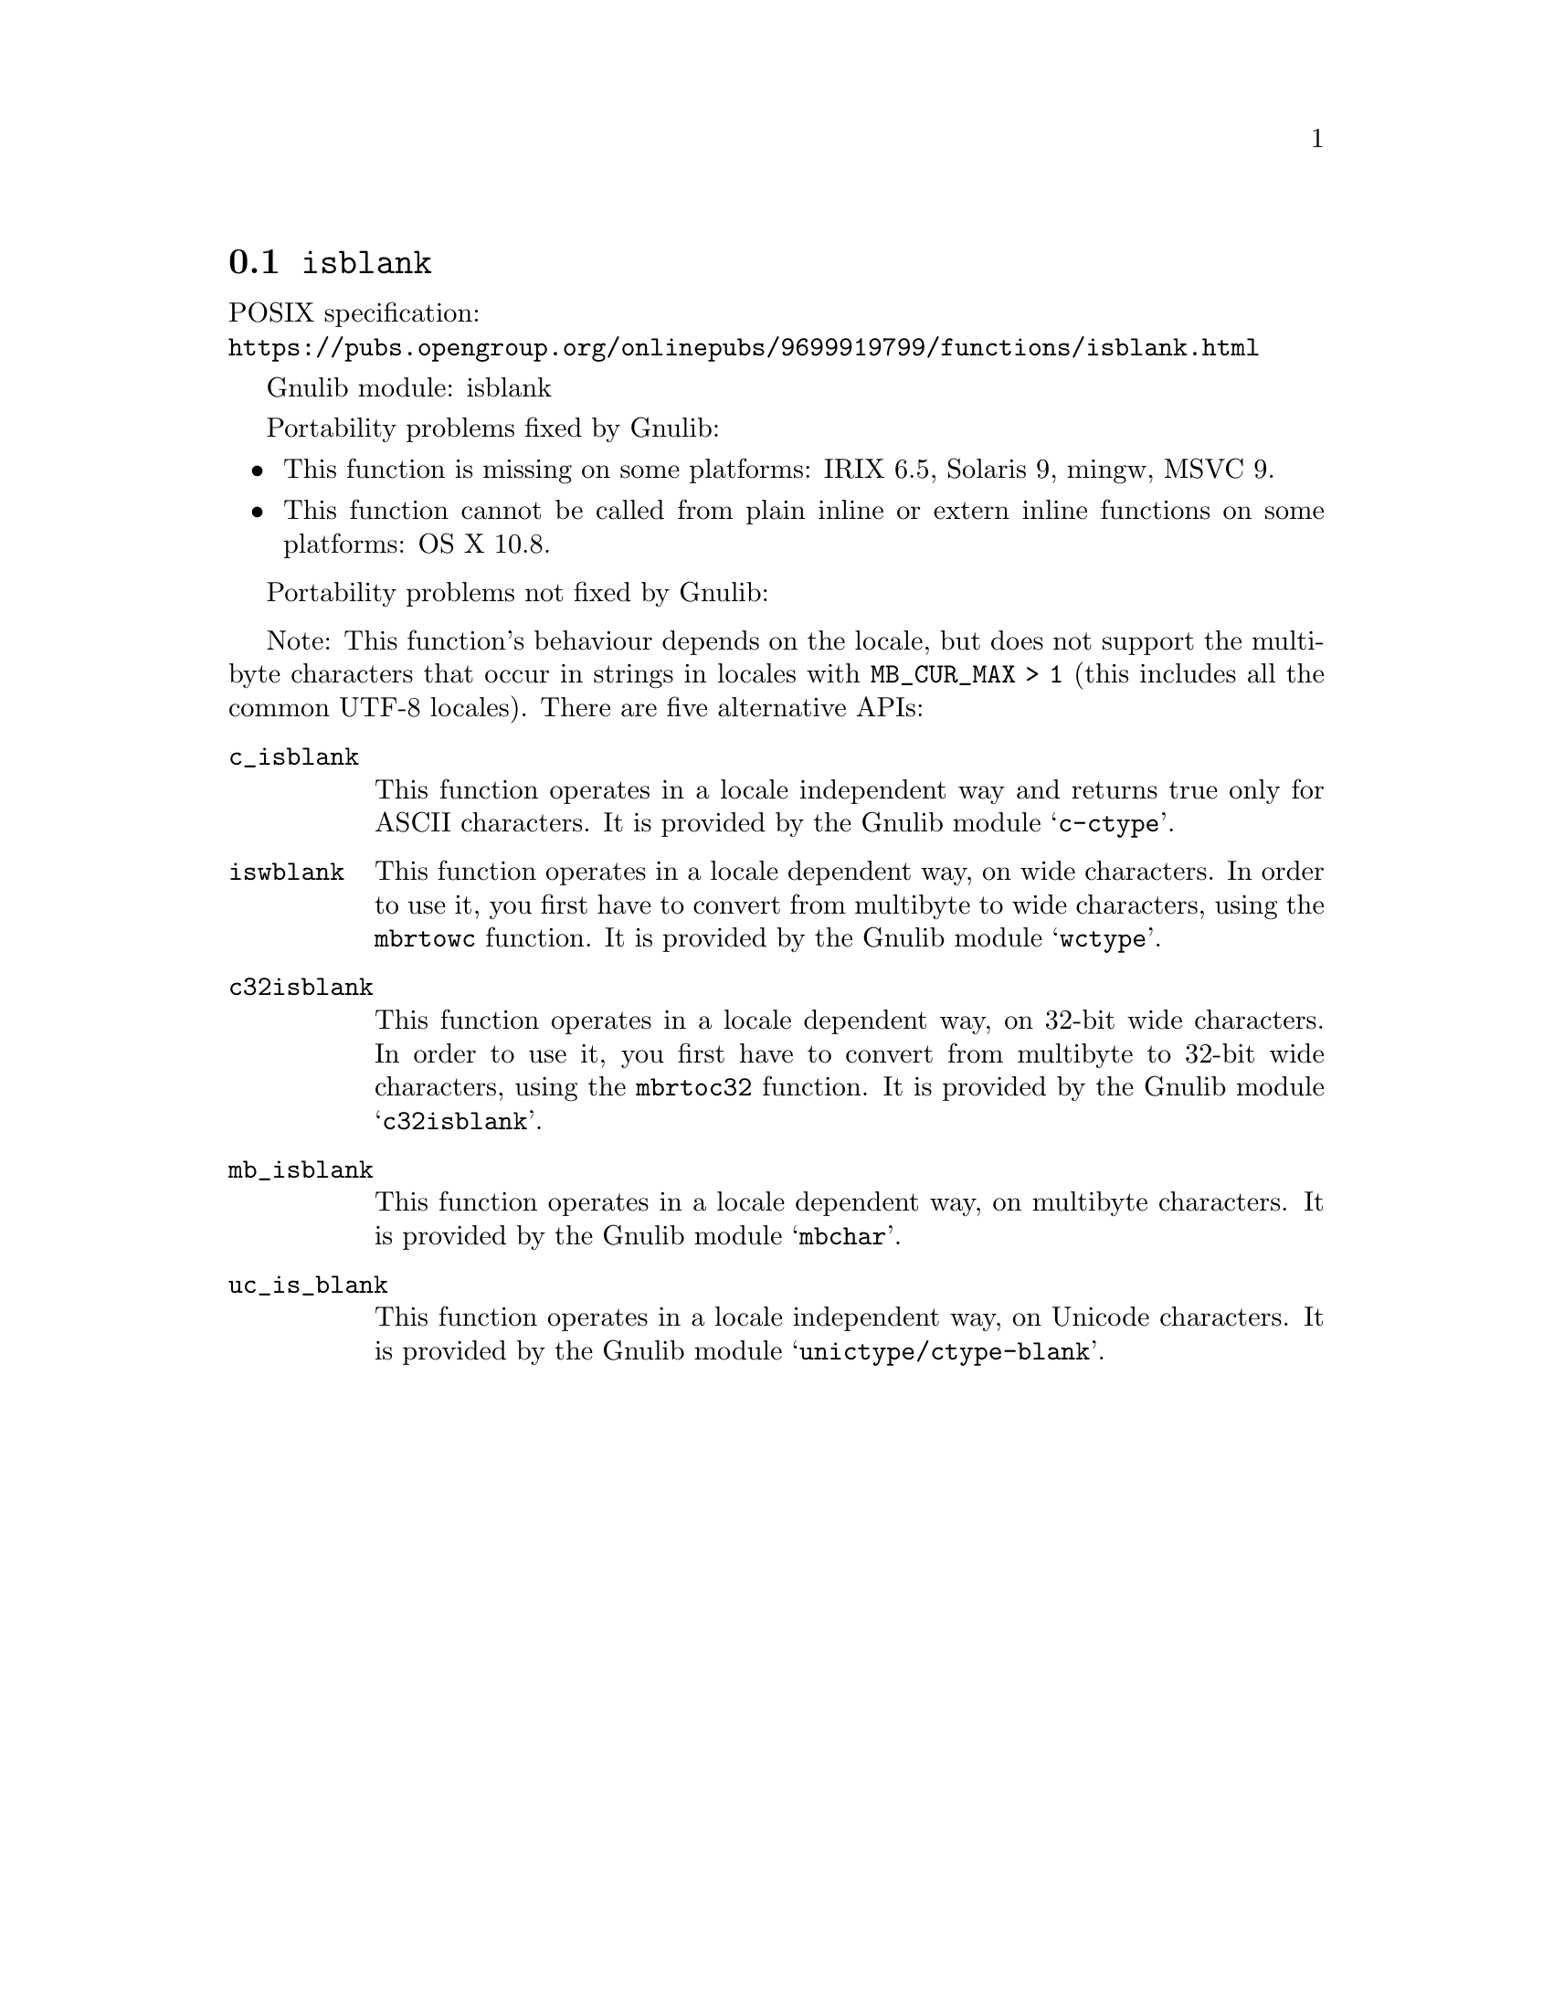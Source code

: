 @node isblank
@section @code{isblank}
@findex isblank

POSIX specification:@* @url{https://pubs.opengroup.org/onlinepubs/9699919799/functions/isblank.html}

Gnulib module: isblank

Portability problems fixed by Gnulib:
@itemize
@item
This function is missing on some platforms:
IRIX 6.5, Solaris 9, mingw, MSVC 9.
@item
This function cannot be called from plain inline or extern inline functions
on some platforms:
OS X 10.8.
@end itemize

Portability problems not fixed by Gnulib:
@itemize
@end itemize

Note: This function's behaviour depends on the locale, but does not support
the multibyte characters that occur in strings in locales with
@code{MB_CUR_MAX > 1} (this includes all the common UTF-8 locales).
There are five alternative APIs:

@table @code
@item c_isblank
This function operates in a locale independent way and returns true only for
ASCII characters.  It is provided by the Gnulib module @samp{c-ctype}.

@item iswblank
This function operates in a locale dependent way, on wide characters.  In
order to use it, you first have to convert from multibyte to wide characters,
using the @code{mbrtowc} function.  It is provided by the Gnulib module
@samp{wctype}.

@item c32isblank
This function operates in a locale dependent way, on 32-bit wide characters.
In order to use it, you first have to convert from multibyte to 32-bit wide
characters, using the @code{mbrtoc32} function.  It is provided by the
Gnulib module @samp{c32isblank}.

@item mb_isblank
This function operates in a locale dependent way, on multibyte characters.
It is provided by the Gnulib module @samp{mbchar}.

@item uc_is_blank
This function operates in a locale independent way, on Unicode characters.
It is provided by the Gnulib module @samp{unictype/ctype-blank}.
@end table
